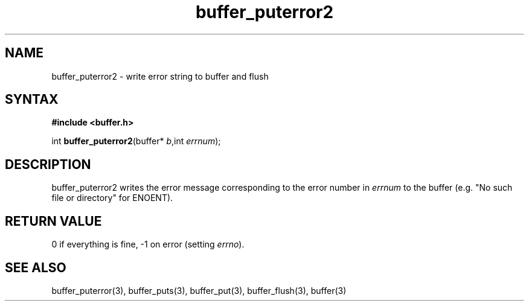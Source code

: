.TH buffer_puterror2 3
.SH NAME
buffer_puterror2 \- write error string to buffer and flush
.SH SYNTAX
.B #include <buffer.h>

int \fBbuffer_puterror2\fP(buffer* \fIb\fR,int \fIerrnum\fR);
.SH DESCRIPTION
buffer_puterror2 writes the error message corresponding to the error
number in \fIerrnum\fR to the buffer (e.g. "No such file or directory"
for ENOENT).
.SH "RETURN VALUE"
0 if everything is fine, -1 on error (setting \fIerrno\fR).
.SH "SEE ALSO"
buffer_puterror(3), buffer_puts(3), buffer_put(3), buffer_flush(3), buffer(3)
